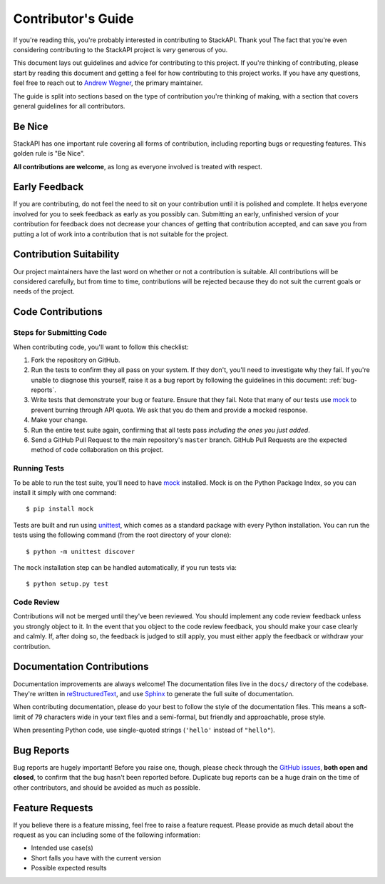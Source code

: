 .. _contributing:

Contributor's Guide
===================

If you're reading this, you're probably interested in contributing to StackAPI.
Thank you! The fact that you're even considering
contributing to the StackAPI project is *very* generous of you.

This document lays out guidelines and advice for contributing to this project.
If you're thinking of contributing, please start by reading this document and
getting a feel for how contributing to this project works. If you have any
questions, feel free to reach out to `Andrew Wegner`_, the primary maintainer.

.. _Andrew Wegner: https://github.com/AWegnerGitHub/stackapi/issues

The guide is split into sections based on the type of contribution you're
thinking of making, with a section that covers general guidelines for all
contributors.

Be Nice
----------

StackAPI has one important rule covering all forms of contribution,
including reporting bugs or requesting features. This golden rule is
"Be Nice".

**All contributions are welcome**, as long as
everyone involved is treated with respect.

.. _early-feedback:

Early Feedback
------------------

If you are contributing, do not feel the need to sit on your contribution until
it is polished and complete. It helps everyone involved for you to
seek feedback as early as you possibly can. Submitting an early, unfinished
version of your contribution for feedback does not decrease your chances of
getting that contribution accepted, and can save you from putting a lot of work
into a contribution that is not suitable for the project.

Contribution Suitability
------------------------

Our project maintainers have the last word on whether or not a contribution is
suitable. All contributions will be considered carefully, but from
time to time, contributions will be rejected because they do not suit the
current goals or needs of the project.

Code Contributions
------------------

Steps for Submitting Code
~~~~~~~~~~~~~~~~~~~~~~~~~

When contributing code, you'll want to follow this checklist:

1. Fork the repository on GitHub.
2. Run the tests to confirm they all pass on your system. If they don't, you'll
   need to investigate why they fail. If you're unable to diagnose this
   yourself, raise it as a bug report by following the guidelines in this
   document: :ref:`bug-reports`.
3. Write tests that demonstrate your bug or feature. Ensure that they fail.
   Note that many of our tests use `mock`_ to prevent burning through API
   quota. We ask that you do them and provide a mocked response.
4. Make your change.
5. Run the entire test suite again, confirming that all tests pass *including
   the ones you just added*.
6. Send a GitHub Pull Request to the main repository's ``master`` branch.
   GitHub Pull Requests are the expected method of code collaboration on this
   project.

Running Tests
~~~~~~~~~~~~~

To be able to run the test suite, you'll need to have `mock`_ installed. Mock is
on the Python Package Index, so you can install it simply with one command::

    $ pip install mock

Tests are built and run using `unittest`_, which comes as a standard package with
every Python installation. You can run the tests using the following command
(from the root directory of your clone)::

    $ python -m unittest discover

.. _mock: https://pypi.python.org/pypi/mock
.. _unittest: https://docs.python.org/2/library/unittest.html

The ``mock`` installation step can be handled automatically, if you run tests via::

    $ python setup.py test

Code Review
~~~~~~~~~~~

Contributions will not be merged until they've been reviewed. You should
implement any code review feedback unless you strongly object to it. In the
event that you object to the code review feedback, you should make your case
clearly and calmly. If, after doing so, the feedback is judged to still apply,
you must either apply the feedback or withdraw your contribution.

Documentation Contributions
---------------------------

Documentation improvements are always welcome! The documentation files live in
the ``docs/`` directory of the codebase. They're written in
`reStructuredText`_, and use `Sphinx`_ to generate the full suite of
documentation.

When contributing documentation, please do your best to follow the style of the
documentation files. This means a soft-limit of 79 characters wide in your text
files and a semi-formal, but friendly and approachable, prose style.

When presenting Python code, use single-quoted strings (``'hello'`` instead of
``"hello"``).

.. _reStructuredText: http://docutils.sourceforge.net/rst.html
.. _Sphinx: http://sphinx-doc.org/index.html


.. _bug-reports:

Bug Reports
-----------

Bug reports are hugely important! Before you raise one, though, please check
through the `GitHub issues`_, **both open and closed**, to confirm that the bug
hasn't been reported before. Duplicate bug reports can be a huge drain on the
time of other contributors, and should be avoided as much as possible.

.. _GitHub issues: https://github.com/awegnergithub/stackapi/issues


Feature Requests
----------------

If you believe there is a feature missing, feel free to raise a feature
request. Please provide as much detail about the request as you can including
some of the following information:

- Intended use case(s)
- Short falls you have with the current version
- Possible expected results
